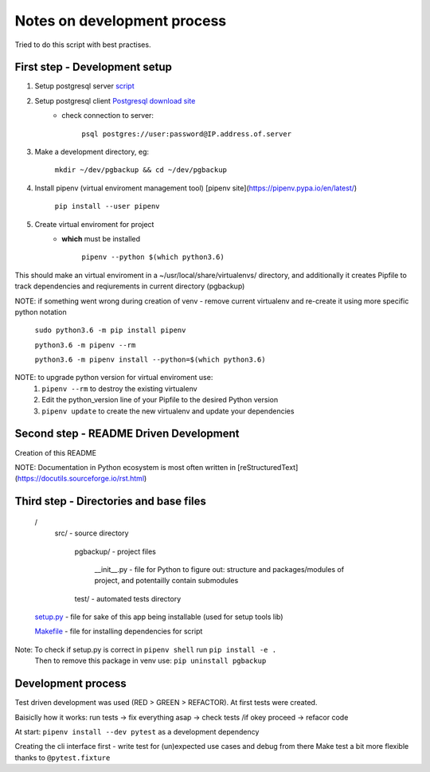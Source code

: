 Notes on development process
============================

Tried to do this script with best practises.

First step - Development setup
------------------------------

1. Setup postgresql server `script <https://raw.githubusercontent.com/linuxacademy/content-python3-sysadmin/master/helpers/db_setup.sh>`_
2. Setup postgresql client `Postgresql download site <https://www.postgresql.org/download/linux/redhat/>`_
    * check connection to server:

        ``psql postgres://user:password@IP.address.of.server``

3. Make a development directory, eg:

    ``mkdir ~/dev/pgbackup && cd ~/dev/pgbackup``
    
4. Install pipenv (virtual enviroment management tool) [pipenv site](https://pipenv.pypa.io/en/latest/)

    ``pip install --user pipenv``
    
5. Create virtual enviroment for project
    * **which** must be installed

        ``pipenv --python $(which python3.6)``

This should make an virtual enviroment in a ~/usr/local/share/virtualenvs/ directory, and additionally it creates Pipfile to track dependencies and reqiurements in current directory (pgbackup)

NOTE: if something went wrong during creation of venv - remove current virtualenv and re-create it using more specific python notation

        ``sudo python3.6 -m pip install pipenv``

        ``python3.6 -m pipenv --rm``

        ``python3.6 -m pipenv install --python=$(which python3.6)``

NOTE: to upgrade python version for  virtual enviroment use:
    1. ``pipenv --rm`` to destroy the existing virtualenv

    2. Edit the python_version line of your Pipfile to the desired Python version

    3. ``pipenv update`` to create the new virtualenv and update your dependencies

Second step - README Driven Development
---------------------------------------

Creation of this README

NOTE: Documentation in Python ecosystem is most often written in [reStructuredText](https://docutils.sourceforge.io/rst.html)

Third step - Directories and base files
---------------------------------------

    /
        src/                        - source directory
            
            pgbackup/               - project files

                __init__.py         - file for Python to figure out: structure and packages/modules of project, and potentailly contain submodules

            test/                   - automated tests directory



    `setup.py <https://setuptools.pypa.io/en/latest/setuptools.html#basic-use>`_            - file for sake of this app being installable (used for setup tools lib)

    `Makefile <https://www.gnu.org/software/make/manual/make.html>`_ - file for installing dependencies for script

Note: To check if setup.py is correct in ``pipenv shell`` run ``pip install -e .``
      Then to remove this package in venv use: ``pip uninstall pgbackup``

Development process
-------------------

Test driven development was used (RED > GREEN > REFACTOR). At first tests were created.

Baisiclly how it works: run tests -> fix everything asap -> check tests /if okey proceed -> refacor code 

At start: ``pipenv install --dev pytest`` as a development dependency

Creating the cli interface first - write test for (un)expected use cases and debug from there
Make test a bit more flexible thanks to ``@pytest.fixture``

